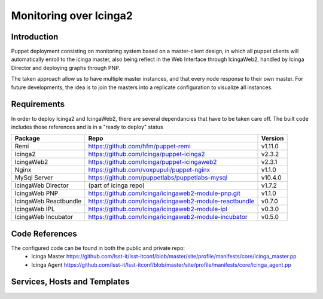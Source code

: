 
#######################
Monitoring over Icinga2
#######################

Introduction
============

Puppet deployment consisting on monitoring system based on a master-client design, 
in which all puppet clients will automatically enroll to the icinga master, also 
being reflect in the Web Interface through IcingaWeb2, handled by Icinga Director 
and deploying graphs through PNP.

The taken approach allow us to have multiple master instances, and that every node
response to their own master. For future developments, the idea is to join the 
masters into a replicate configuration to visualize all instances.

Requirements
============

In order to deploy Icinga2 and IcingaWeb2, there are several dependancies that have
to be taken care off. The built code includes those references and is in a "ready to
deploy" status

+-------------------------+---------------------------------------------------------+----------+
| Package                 |    Repo                                                 | Version  |
+=========================+=========================================================+==========+
|Remi                     | https://github.com/hfm/puppet-remi                      | v1.11.0  |
+-------------------------+---------------------------------------------------------+----------+
|Icinga2                  | https://github.com/Icinga/puppet-icinga2                | v2.3.2   |
+-------------------------+---------------------------------------------------------+----------+
|IcingaWeb2               | https://github.com/Icinga/puppet-icingaweb2             | v2.3.1   |
+-------------------------+---------------------------------------------------------+----------+
|Nginx                    | https://github.com/voxpupuli/puppet-nginx               | v1.1.0   |
+-------------------------+---------------------------------------------------------+----------+
|MySql Server             | https://github.com/puppetlabs/puppetlabs-mysql          | v10.4.0  |
+-------------------------+---------------------------------------------------------+----------+
|IcingaWeb Director       | (part of icinga repo)                                   | v1.7.2   |
+-------------------------+---------------------------------------------------------+----------+
|IcingaWeb PNP            | https://github.com/Icinga/icingaweb2-module-pnp.git     | v1.1.0   |
+-------------------------+---------------------------------------------------------+----------+
|IcingaWeb Reactbundle    | https://github.com/Icinga/icingaweb2-module-reactbundle | v0.7.0   |
+-------------------------+---------------------------------------------------------+----------+
|IcingaWeb IPL            | https://github.com/Icinga/icingaweb2-module-ipl         | v0.3.0   |
+-------------------------+---------------------------------------------------------+----------+
|IcingaWeb Incubator      | https://github.com/Icinga/icingaweb2-module-incubator   | v0.5.0   |
+-------------------------+---------------------------------------------------------+----------+

Code References
===============

The configured code can be found in both the public and private repo:
 - Icinga Master
   https://github.com/lsst-it/lsst-itconf/blob/master/site/profile/manifests/core/icinga_master.pp
 - Icinga Agent
   https://github.com/lsst-it/lsst-itconf/blob/master/site/profile/manifests/core/icinga_agent.pp


Services, Hosts and Templates
=============================

